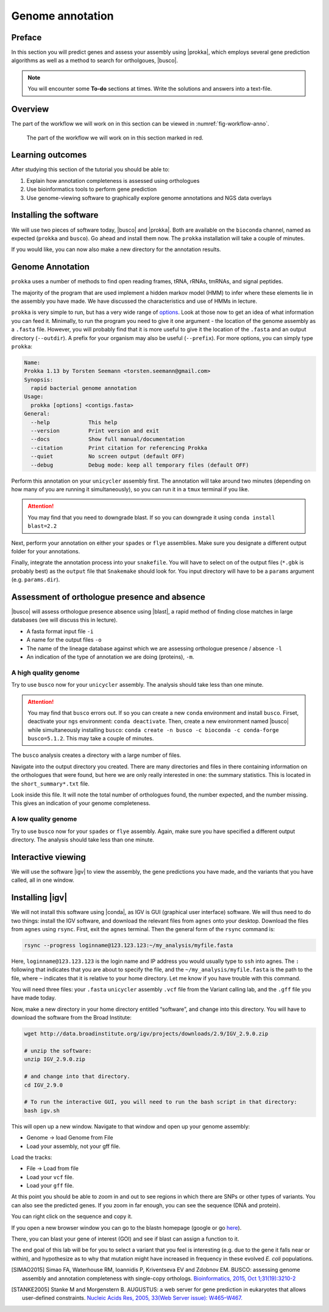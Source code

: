 .. _ngs-annotation:

Genome annotation
=================

Preface
-------

In this section you will predict genes and assess your assembly using |prokka|, which employs several gene prediction algorithms as well as a method to search for ortholgoues, |busco|.


.. NOTE::

   You will encounter some **To-do** sections at times. Write the solutions and answers into a text-file.   


Overview
--------

The part of the workflow we will work on in this section can be viewed in :numref:`fig-workflow-anno`.

.. _fig-workflow-anno:
.. figure:: images/workflow.png

   The part of the workflow we will work on in this section marked in red.


Learning outcomes
-----------------

After studying this section of the tutorial you should be able to:

#. Explain how annotation completeness is assessed using orthologues
#. Use bioinformatics tools to perform gene prediction
#. Use genome-viewing software to graphically explore genome annotations and NGS data overlays 


Installing the software
-----------------------

We will use two pieces of software today, |busco| and |prokka|. Both are available on the ``bioconda`` channel, named as expected (``prokka`` and ``busco``). Go ahead and install them now. The ``prokka`` installation will take a couple of minutes.

If you would like, you can now also make a new directory for the annotation results.


Genome Annotation
---------------------------------------------

``prokka`` uses a number of methods to find open reading frames, tRNA, rRNAs, tmRNAs, and signal peptides.

The majority of the program that are used implement a hidden markov model (HMM) to infer where these elements lie in the assembly you have made. We have discussed the characteristics and use of HMMs in lecture.

``prokka`` is very simple to run, but has a very wide range of `options <https://github.com/tseemann/prokka#crazy-person>`_. Look at those now to get an idea of what information you can feed it.
Minimally, to run the program you need to give it one argument - the location of the genome assembly as a ``.fasta`` file. However, you will probably find that it is more useful to give it the location of the ``.fasta`` and an output directory (``--outdir``). A prefix for your organism may also be useful (``--prefix``). For more options, you can simply type ``prokka``:

.. code:: bash
  
      Name:
      Prokka 1.13 by Torsten Seemann <torsten.seemann@gmail.com>
      Synopsis:
        rapid bacterial genome annotation
      Usage:
        prokka [options] <contigs.fasta>
      General:
        --help            This help
        --version         Print version and exit
        --docs            Show full manual/documentation
        --citation        Print citation for referencing Prokka
        --quiet           No screen output (default OFF)
        --debug           Debug mode: keep all temporary files (default OFF)


Perform this annotation on your ``unicycler`` assembly first. The annotation will take around two minutes (depending on how many of you are running it simultaneously), so you can run it in a ``tmux`` terminal if you like.

.. Attention::

   You may find that you need to downgrade blast. If so you can downgrade it using ``conda install blast=2.2``

Next, perform your annotation on either your ``spades`` or ``flye`` assemblies. Make sure you designate a different output folder for your annotations.

Finally, integrate the annotation process into your ``snakefile``. You will have to select on of the output files (``*.gbk`` is probably best) as the ``output`` file that ``Snakemake`` should look for. You input directory will have to be a ``params`` argument (e.g. ``params.dir``).


Assessment of orthologue presence and absence
---------------------------------------------

|busco| will assess orthologue presence absence using |blast|, a rapid method of finding close matches in large databases (we will discuss this in lecture).

- A fasta format input file ``-i``
- A name for the output files ``-o``
- The name of the lineage database against which we are assessing orthologue presence / absence ``-l``
- An indication of the type of annotation we are doing (proteins), ``-m``.


A high quality genome
~~~~~~~~~~~~~~~~~~~~~~

Try to use ``busco`` now for your ``unicycler`` assembly. The analysis should take less than one minute.


.. Attention::

   You may find that ``busco`` errors out. If so you can create a new ``conda`` environment and install ``busco``. Firset, deactivate your ``ngs`` environment: ``conda deactivate``. Then, create a new environment named |busco| while simultaneously installing ``busco``: ``conda create -n busco -c bioconda -c conda-forge busco=5.1.2``. This may take a couple of minutes.


The ``busco`` analysis creates a directory with a large number of files.

Navigate into the output directory you created.
There are many directories and files in there containing information on the orthologues that were found, but here we are only really interested in one: the summary statistics.
This is located in the ``short_summary*.txt`` file.

Look inside this file.
It will note the total number of orthologues found, the number expected, and the number missing.
This gives an indication of your genome completeness.

.. TODO::

   Note the completeness statistics for your genome. Is it necessarily true that your assembly is incomplete if it is missing some orthologues ("BUSCOs")? Why or why not?

A low quality genome
~~~~~~~~~~~~~~~~~~~~~~

Try to use ``busco`` now for your ``spades`` or ``flye`` assembly. Again, make sure you have specified a different output directory. The analysis should take less than one minute.

.. TODO::

   Note the completeness statistics for your ``flye`` or ``spades`` genome. How does this differ from your ``unicycler`` genome? Why do you think these two differ?


Interactive viewing
-------------------

We will use the software |igv| to view the assembly, the gene predictions you have made, and the variants that you have called, all in one window. 

Installing |igv|
----------------

We will not install this software using |conda|, as IGV is GUI (graphical user interface) software. We will thus need to do two things: install the IGV software, and download the relevant files from ``agnes`` onto your desktop. Download the files from ``agnes`` using ``rsync``. First, exit the ``agnes`` terminal. Then the general form of the ``rsync`` command is:

.. code:: bash

          rsync --progress loginname@123.123.123:~/my_analysis/myfile.fasta

Here, ``loginname@123.123.123`` is the login name and IP address you would usually type to ``ssh`` into agnes. The ``:`` following that indicates that you are about to specify the file, and the ``~/my_analysis/myfile.fasta`` is the path to the file, where ``~`` indicates that it is relative to your home directory. Let me know if you have trouble with this command.

You will need three files: your ``.fasta`` ``unicycler`` assembly ``.vcf`` file from the Variant calling lab, and the ``.gff`` file you have made today.

Now, make a new directory in your home directory entitled “software”, and change into this directory.
You will have to download the software from the Broad Institute:

.. code:: bash

          wget http://data.broadinstitute.org/igv/projects/downloads/2.9/IGV_2.9.0.zip

          # unzip the software:
          unzip IGV_2.9.0.zip

          # and change into that directory.
          cd IGV_2.9.0
          
          # To run the interactive GUI, you will need to run the bash script in that directory:
          bash igv.sh



This will open up a new window.
Navigate to that window and open up your genome assembly:

- Genome -> load Genome from File
- Load your assembly, not your gff file.

Load the tracks:

- File -> Load from file
- Load your ``vcf`` file.
- Load your ``gff`` file.

  
At this point you should be able to zoom in and out to see regions in which there are SNPs or other types of variants.
You can also see the predicted genes.
If you zoom in far enough, you can see the sequence (DNA and protein).

You can right click on the sequence and copy it.

If you open a new browser window you can go to the blastn homepage (google or go `here <https://blast.ncbi.nlm.nih.gov/Blast.cgi?PAGE_TYPE=BlastSearch>`_).

There, you can blast your gene of interest (GOI) and see if blast can assign a function to it.

The end goal of this lab will be for you to select a variant that you feel is interesting (e.g. due to the gene it falls near or within), and hypothesize as to why that mutation might have increased in frequency in these evolved *E. coli* populations.



.. only:: html

   .. rubric:: References

.. [SIMAO2015] Simao FA, Waterhouse RM, Ioannidis P, Kriventseva EV and Zdobnov EM. BUSCO: assessing genome assembly and annotation completeness with single-copy orthologs. `Bioinformatics, 2015, Oct 1;31(19):3210-2 <http://doi.org/10.1093/bioinformatics/btv351>`__

.. [STANKE2005] Stanke M and Morgenstern B. AUGUSTUS: a web server for gene prediction in eukaryotes that allows user-defined constraints. `Nucleic Acids Res, 2005, 33(Web Server issue): W465–W467. <https://dx.doi.org/10.1093/nar/gki458>`__
